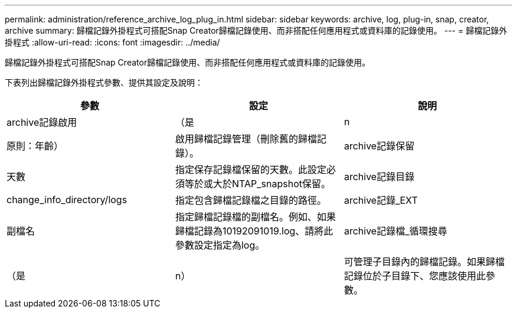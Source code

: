 ---
permalink: administration/reference_archive_log_plug_in.html 
sidebar: sidebar 
keywords: archive, log, plug-in, snap, creator, archive 
summary: 歸檔記錄外掛程式可搭配Snap Creator歸檔記錄使用、而非搭配任何應用程式或資料庫的記錄使用。 
---
= 歸檔記錄外掛程式
:allow-uri-read: 
:icons: font
:imagesdir: ../media/


[role="lead"]
歸檔記錄外掛程式可搭配Snap Creator歸檔記錄使用、而非搭配任何應用程式或資料庫的記錄使用。

下表列出歸檔記錄外掛程式參數、提供其設定及說明：

|===
| 參數 | 設定 | 說明 


 a| 
archive記錄啟用
 a| 
（是
| n 


| 原則：年齡）  a| 
啟用歸檔記錄管理（刪除舊的歸檔記錄）。
 a| 
archive記錄保留



 a| 
天數
 a| 
指定保存記錄檔保留的天數。此設定必須等於或大於NTAP_snapshot保留。
 a| 
archive記錄目錄



 a| 
change_info_directory/logs
 a| 
指定包含歸檔記錄檔之目錄的路徑。
 a| 
archive記錄_EXT



 a| 
副檔名
 a| 
指定歸檔記錄檔的副檔名。例如、如果歸檔記錄為10192091019.log、請將此參數設定指定為log。
 a| 
archive記錄檔_循環搜尋



 a| 
（是
| n）  a| 
可管理子目錄內的歸檔記錄。如果歸檔記錄位於子目錄下、您應該使用此參數。

|===